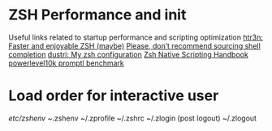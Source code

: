 * ZSH Performance and init
  Useful links related to startup performance and scripting optimization
  [[https://htr3n.github.io/2018/07/faster-zsh/][htr3n: Faster and enjoyable ZSH (maybe)]]
  [[https://medium.com/@jzelinskie/please-dont-ship-binaries-with-shell-completion-as-commands-a8b1bcb8a0d0][Please, don’t recommend sourcing shell completion]]
  [[https://dustri.org/b/my-zsh-configuration.html][dustri: My zsh configuration]]
  [[http://zdharma.org/Zsh-100-Commits-Club/Zsh-Native-Scripting-Handbook.html][Zsh Native Scripting Handbook]]
  [[https://github.com/romkatv/powerlevel10k#how-fast-is-it][powerlevel10k promptl benchmark]]
* Load order for interactive user
  /etc/zshenv
  ~/.zshenv
  ~/.zprofile
  ~/.zshrc
  ~/.zlogin
  (post logout)
  ~/.zlogout
